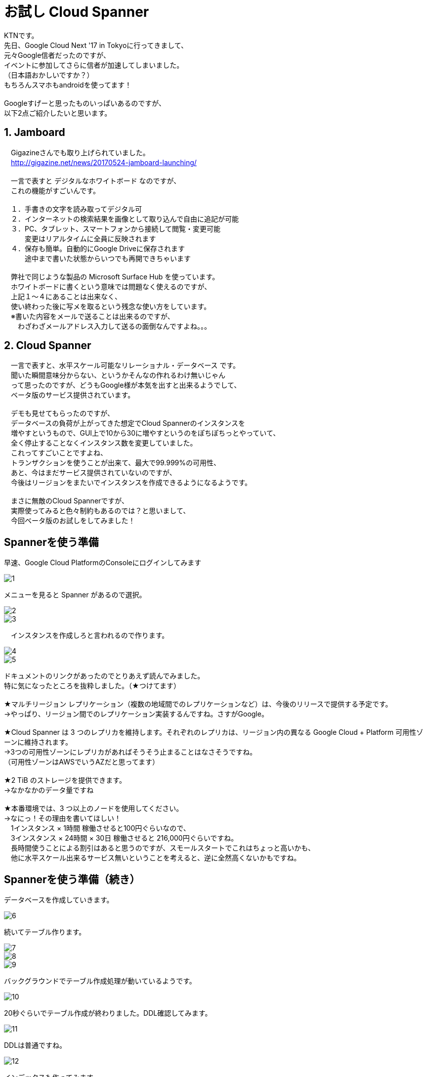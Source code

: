 = お試し Cloud Spanner
:published_at: 2017-07-07
:hp-tags: Google, Google Cloud Platform,Cloud Spanner

KTNです。 +
先日、Google Cloud Next '17 in Tokyoに行ってきまして、 +
元々Google信者だったのですが、 +
イベントに参加してさらに信者が加速してしまいました。 +
（日本語おかしいですか？） +
もちろんスマホもandroidを使ってます！ +
 +
Googleすげーと思ったものいっぱいあるのですが、 +
以下2点ご紹介したいと思います。 +
 
## 1. Jamboard 
　Gigazineさんでも取り上げられていました。 +
　http://gigazine.net/news/20170524-jamboard-launching/ +
 +
　一言で表すと デジタルなホワイトボード なのですが、 +
　これの機能がすごいんです。 +
 +
　１．手書きの文字を読み取ってデジタル可 +
　２．インターネットの検索結果を画像として取り込んで自由に追記が可能 +
　３．PC、タブレット、スマートフォンから接続して閲覧・変更可能 +
　　　変更はリアルタイムに全員に反映されます +
　４．保存も簡単。自動的にGoogle Driveに保存されます +
　　　途中まで書いた状態からいつでも再開できちゃいます +
 +
　弊社で同じような製品の Microsoft Surface Hub を使っています。 +
　ホワイトボードに書くという意味では問題なく使えるのですが、 +
　上記１〜４にあることは出来なく、 +
　使い終わった後に写メを取るという残念な使い方をしています。 +
　※書いた内容をメールで送ることは出来るのですが、 +
　　わざわざメールアドレス入力して送るの面倒なんですよね。。。 +

## 2. Cloud Spanner
　一言で表すと、水平スケール可能なリレーショナル・データベース です。 +
　聞いた瞬間意味分からない、というかそんなの作れるわけ無いじゃん +
　って思ったのですが、どうもGoogle様が本気を出すと出来るようでして、 +
　ベータ版のサービス提供されています。 +
 +
　デモも見せてもらったのですが、 +
　データベースの負荷が上がってきた想定でCloud Spannerのインスタンスを +
　増やすというもので、GUI上で10から30に増やすというのをぽちぽちっとやっていて、 +
　全く停止することなくインスタンス数を変更していました。 +
　これってすごいことですよね、 +
　トランザクションを使うことが出来て、最大で99.999%の可用性、 +
　あと、今はまだサービス提供されていないのですが、 +
　今後はリージョンをまたいでインスタンスを作成できるようになるようです。 +
 + 
　まさに無敵のCloud Spannerですが、 +
　実際使ってみると色々制約もあるのでは？と思いまして、 +
　今回ベータ版のお試しをしてみました！ 

## Spannerを使う準備 
早速、Google Cloud PlatformのConsoleにログインしてみます +

image::kotani/20170710/1.png[]
メニューを見ると Spanner があるので選択。

image::kotani/20170710/2.png[] 
image::kotani/20170710/3.png[] 
　インスタンスを作成しろと言われるので作ります。

image::kotani/20170710/4.png[] 
image::kotani/20170710/5.png[] 

ドキュメントのリンクがあったのでとりあえず読んでみました。 +
特に気になったところを抜粋しました。（★つけてます） +
 +
★マルチリージョン レプリケーション（複数の地域間でのレプリケーションなど）は、今後のリリースで提供する予定です。 +
→やっぱり、リージョン間でのレプリケーション実装するんですね。さすがGoogle。 +
 +
★Cloud Spanner は 3 つのレプリカを維持します。それぞれのレプリカは、リージョン内の異なる Google Cloud + Platform 可用性ゾーンに維持されます。　 +
→3つの可用性ゾーンにレプリカがあればそうそう止まることはなさそうですね。 +
（可用性ゾーンはAWSでいうAZだと思ってます） +
 +
★2 TiB のストレージを提供できます。 +
→なかなかのデータ量ですね +
 +
★本番環境では、3 つ以上のノードを使用してください。 +
→なにっ！その理由を書いてほしい！ +
　1インスタンス × 1時間 稼働させると100円ぐらいなので、 +
　3インスタンス × 24時間 × 30日 稼働させると 216,000円ぐらいですね。 +
　長時間使うことによる割引はあると思うのですが、スモールスタートでこれはちょっと高いかも、 +
　他に水平スケール出来るサービス無いということを考えると、逆に全然高くないかもですね。 +

## Spannerを使う準備（続き） +
データベースを作成していきます。 +

image::kotani/20170710/6.png[] 
続いてテーブル作ります。

image::kotani/20170710/7.png[] 
image::kotani/20170710/8.png[] 
image::kotani/20170710/9.png[] 
バックグラウンドでテーブル作成処理が動いているようです。

image::kotani/20170710/10.png[] 
20秒ぐらいでテーブル作成が終わりました。DDL確認してみます。

image::kotani/20170710/11.png[] 
DDLは普通ですね。

image::kotani/20170710/12.png[] 
インデックスも作ってみます。

image::kotani/20170710/13.png[] 
image::kotani/20170710/14.png[] 
これが結構長くて2分ぐらいかかりました。

特に面白くなかったですが、 +
Webからポチポチやって簡単にテーブルまで作成できました。 +
今回は疲れたので一旦ここまでにして、 +
プログラム作ってCloud Spanner使ってみるのは次回にしようかと思います。 +

実際使ってみるのは次回だとして、 +
Cloud Spannerを使う上で絶対欲しい！という機能となる、 +
・リソースのモニタリング +
・バックアップ +
について軽く見てみました。 +

image::kotani/20170710/15.png[] 
リソースはこんな感じに見れるようでした。 +
次回、実際に負荷をかけてどんな感じになるのか見てみようと思います。 +
 +
あとバックアップですが、 + 
ベータ版からだからなのかどうやら無いようです。 +
Amazon RDSみたいにスナップショット取れないと不便ですよね。。。 +

## 最後になりますが
GoogleさんのBlog +
https://cloudplatform-jp.googleblog.com/2017/02/inside-Cloud-Spanner-and-the-CAP-Theorem.html
に気になる記載がありました。 +
 +
以下抜粋です。 +
-----抜粋 ここから----- +
はたして Spanner は CAP で定義されているような CA システムなのだろうかと。端的に答えると、技術的には違いますが、実際のところ CA システムだと考えて構いません。
違うというのは、ネットワークの分断が発生したときで、実際に Google で起こりました。分断が起きると Spanner は C を選択し、A を犠牲にします。つまり技術的に見ると、Spanner は CP システムなのです。 +
-----抜粋 ここまで----- +
 +
CAと考えて構わないけど、実際はCPです。って、、、 +
ん？構わなくないだろうが？？？、 +
と言いたくなるような、意味不明（そう感じるのは私だけ？）なことが書いてありました。 +
誰か頭がいい人教えて！！助けて！！ +
 +
ちなみに、CAとかCPって何？については、 +
CAP定理：「データベースは、3つの望まれる特性（C:一貫性・A:可用性・P:分断耐性）のうち2つまでしか持てない」 +
というものがあるようでして、 +
これのいずれを取るのか？というところで、CAとかCPと呼ぶようです。 +
詳細はこちらを参照ください。 +
https://ja.wikipedia.org/wiki/CAP%E5%AE%9A%E7%90%86 +
 +
ここらへんで終わりにしたいと思います。では〜。 +
